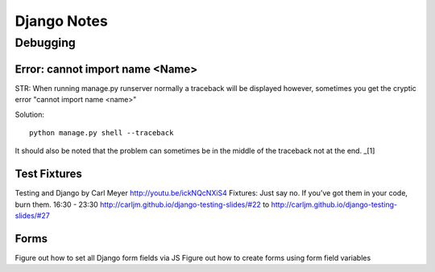 ============
Django Notes
============

Debugging
=========

Error: cannot import name <Name>
--------------------------------

STR: When running manage.py runserver normally a traceback will be displayed
however, sometimes you get the cryptic error "cannot import name <name>"

Solution::
    
    python manage.py shell --traceback

It should also be noted that the problem can sometimes be in the middle of the
traceback not at the end. _[1]

.. [1]: http://stackoverflow.com/a/8797685/465270


Test Fixtures
-------------

Testing and Django by Carl Meyer
http://youtu.be/ickNQcNXiS4
Fixtures: Just say no.
If you’ve got them in your code, burn them.
16:30 - 23:30
http://carljm.github.io/django-testing-slides/#22 to
http://carljm.github.io/django-testing-slides/#27

Forms
-----

Figure out how to set all Django form fields via JS
Figure out how to create forms using form field variables
